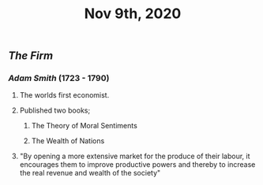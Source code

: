 #+TITLE: Nov 9th, 2020

** [[The Firm]]
*** [[Adam Smith]] (1723 - 1790)
**** The worlds first economist.
**** Published two books;
***** The Theory of Moral Sentiments
***** The Wealth of Nations
**** "By opening a more extensive market for the produce of their labour, it encourages them to improve productive powers and thereby to increase the real revenue and wealth of the society"
